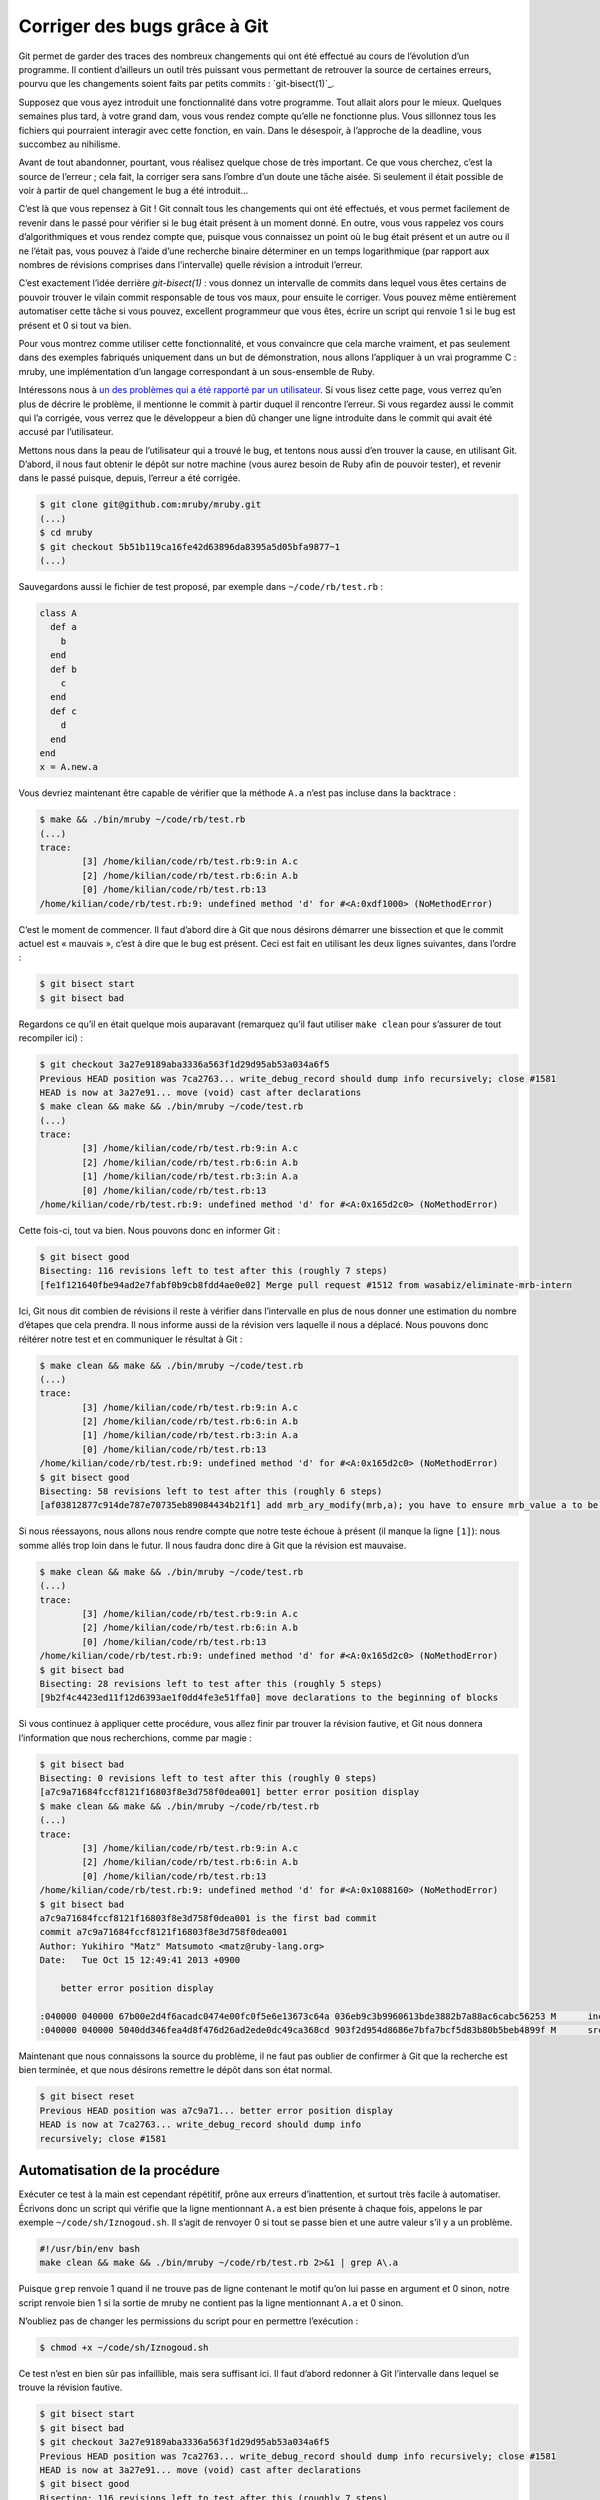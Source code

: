 .. -*- coding: utf-8 -*-
.. Copyright |copy| 2013 by Benoit Legat
.. Ce fichier est dérivé de `Outils Git
    <https://github.com/obonaventure/SystemesInformatiques/blob/master/Outils/git.rst>`_
   by Benoit Legat, used under `creative commons <http://creativecommons.org/licenses/by-sa/3.0/>`_
.. Ce fichier est distribué sous une licence `creative commons <http://creativecommons.org/licenses/by-sa/3.0/>`_


Corriger des bugs grâce à Git
~~~~~~~~~~~~~~~~~~~~~~~~~~~~~

Git permet de garder des traces des nombreux changements qui ont été effectué au
cours de l’évolution d’un programme. Il contient d’ailleurs un outil très
puissant vous permettant de retrouver la source de certaines erreurs, pourvu que
les changements soient faits par petits commits : `git-bisect(1)`_.

Supposez que vous ayez introduit une fonctionnalité dans votre programme. Tout
allait alors pour le mieux. Quelques semaines plus tard, à votre grand dam, vous
vous rendez compte qu’elle ne fonctionne plus. Vous sillonnez tous les fichiers
qui pourraient interagir avec cette fonction, en vain. Dans le désespoir, à
l’approche de la deadline, vous succombez au nihilisme.

Avant de tout abandonner, pourtant, vous réalisez quelque chose de très
important. Ce que vous cherchez, c’est la source de l’erreur ; cela fait, la
corriger sera sans l’ombre d’un doute une tâche aisée. Si seulement il était
possible de voir à partir de quel changement le bug a été introduit…

C’est là que vous repensez à Git ! Git connaît tous les changements qui ont été
effectués, et vous permet facilement de revenir dans le passé pour vérifier si
le bug était présent à un moment donné. En outre, vous vous rappelez vos cours
d’algorithmiques et vous rendez compte que, puisque vous connaissez un point où
le bug était présent et un autre ou il ne l’était pas, vous pouvez à l’aide
d’une recherche binaire déterminer en un temps logarithmique (par rapport aux
nombres de révisions comprises dans l’intervalle) quelle révision a introduit
l’erreur.

C’est exactement l’idée derrière `git-bisect(1)` : vous donnez un intervalle de
commits dans lequel vous êtes certains de pouvoir trouver le vilain commit
responsable de tous vos maux, pour ensuite le corriger. Vous pouvez même
entièrement automatiser cette tâche si vous pouvez, excellent programmeur que
vous êtes, écrire un script qui renvoie 1 si le bug est présent et 0 si tout va
bien.

Pour vous montrez comme utiliser cette fonctionnalité, et vous convaincre que
cela marche vraiment, et pas seulement dans des exemples fabriqués uniquement
dans un but de démonstration, nous allons l’appliquer à un vrai programme C :
mruby, une implémentation d’un langage correspondant à un sous-ensemble de Ruby.

Intéressons nous à `un des problèmes qui a été rapporté par un utilisateur
<https://github.com/mruby/mruby/issues/1583>`_. Si vous lisez cette page, vous
verrez qu’en plus de décrire le problème, il mentionne le commit à partir duquel
il rencontre l’erreur. Si vous regardez aussi le commit qui l’a corrigée, vous
verrez que le développeur a bien dû changer une ligne introduite dans le commit
qui avait été accusé par l’utilisateur.

Mettons nous dans la peau de l’utilisateur qui a trouvé le bug, et tentons nous
aussi d’en trouver la cause, en utilisant Git. D’abord, il nous faut obtenir le
dépôt sur notre machine (vous aurez besoin de Ruby afin de pouvoir tester),
et revenir dans le passé puisque, depuis, l’erreur a été corrigée.

.. code-block:: console

        $ git clone git@github.com:mruby/mruby.git
        (...)
        $ cd mruby
        $ git checkout 5b51b119ca16fe42d63896da8395a5d05bfa9877~1
        (...)

Sauvegardons aussi le fichier de test proposé, par exemple dans
``~/code/rb/test.rb`` :

.. code-block:: ruby

        class A
          def a
            b
          end
          def b
            c
          end
          def c
            d
          end
        end
        x = A.new.a

Vous devriez maintenant être capable de vérifier que la méthode ``A.a`` n’est pas
incluse dans la backtrace :

.. code-block:: console

        $ make && ./bin/mruby ~/code/rb/test.rb
        (...)
        trace:
                [3] /home/kilian/code/rb/test.rb:9:in A.c
                [2] /home/kilian/code/rb/test.rb:6:in A.b
                [0] /home/kilian/code/rb/test.rb:13
        /home/kilian/code/rb/test.rb:9: undefined method 'd' for #<A:0xdf1000> (NoMethodError)

C’est le moment de commencer. Il faut d’abord dire à Git que nous désirons
démarrer une bissection et que le commit actuel est « mauvais », c’est à dire
que le bug est présent. Ceci est fait en utilisant les deux lignes suivantes,
dans l’ordre :

.. code-block:: console

        $ git bisect start
        $ git bisect bad

Regardons ce qu’il en était quelque mois auparavant (remarquez qu’il faut
utiliser ``make clean`` pour s’assurer de tout recompiler ici) :

.. code-block:: console

        $ git checkout 3a27e9189aba3336a563f1d29d95ab53a034a6f5
        Previous HEAD position was 7ca2763... write_debug_record should dump info recursively; close #1581
        HEAD is now at 3a27e91... move (void) cast after declarations
        $ make clean && make && ./bin/mruby ~/code/test.rb
        (...)
        trace:
                [3] /home/kilian/code/rb/test.rb:9:in A.c
                [2] /home/kilian/code/rb/test.rb:6:in A.b
                [1] /home/kilian/code/rb/test.rb:3:in A.a
                [0] /home/kilian/code/rb/test.rb:13
        /home/kilian/code/rb/test.rb:9: undefined method 'd' for #<A:0x165d2c0> (NoMethodError)

Cette fois-ci, tout va bien. Nous pouvons donc en informer Git :

.. code-block:: console

        $ git bisect good
        Bisecting: 116 revisions left to test after this (roughly 7 steps)
        [fe1f121640fbe94ad2e7fabf0b9cb8fdd4ae0e02] Merge pull request #1512 from wasabiz/eliminate-mrb-intern

Ici, Git nous dit combien de révisions il reste à vérifier dans l’intervalle en
plus de nous donner une estimation du nombre d’étapes que cela prendra. Il nous
informe aussi de la révision vers laquelle il nous a déplacé. Nous pouvons donc
réitérer notre test et en communiquer le résultat à Git :

.. code-block:: console

        $ make clean && make && ./bin/mruby ~/code/test.rb
        (...)
        trace:
                [3] /home/kilian/code/rb/test.rb:9:in A.c
                [2] /home/kilian/code/rb/test.rb:6:in A.b
                [1] /home/kilian/code/rb/test.rb:3:in A.a
                [0] /home/kilian/code/rb/test.rb:13
        /home/kilian/code/rb/test.rb:9: undefined method 'd' for #<A:0x165d2c0> (NoMethodError)
        $ git bisect good
        Bisecting: 58 revisions left to test after this (roughly 6 steps)
        [af03812877c914de787e70735eb89084434b21f1] add mrb_ary_modify(mrb,a); you have to ensure mrb_value a to be an array; ref #1554

Si nous réessayons, nous allons nous rendre compte que notre teste échoue à
présent (il manque la ligne ``[1]``): nous somme allés trop loin dans le
futur. Il nous faudra donc dire à Git que la révision est mauvaise.

.. code-block:: console

        $ make clean && make && ./bin/mruby ~/code/test.rb
        (...)
        trace:
                [3] /home/kilian/code/rb/test.rb:9:in A.c
                [2] /home/kilian/code/rb/test.rb:6:in A.b
                [0] /home/kilian/code/rb/test.rb:13
        /home/kilian/code/rb/test.rb:9: undefined method 'd' for #<A:0x165d2c0> (NoMethodError)
        $ git bisect bad
        Bisecting: 28 revisions left to test after this (roughly 5 steps)
        [9b2f4c4423ed11f12d6393ae1f0dd4fe3e51ffa0] move declarations to the beginning of blocks

Si vous continuez à appliquer cette procédure, vous allez finir par trouver la
révision fautive, et Git nous donnera l’information que nous recherchions, comme
par magie :

.. code-block:: console

        $ git bisect bad
        Bisecting: 0 revisions left to test after this (roughly 0 steps)
        [a7c9a71684fccf8121f16803f8e3d758f0dea001] better error position display
        $ make clean && make && ./bin/mruby ~/code/rb/test.rb
        (...)
        trace:
                [3] /home/kilian/code/rb/test.rb:9:in A.c
                [2] /home/kilian/code/rb/test.rb:6:in A.b
                [0] /home/kilian/code/rb/test.rb:13
        /home/kilian/code/rb/test.rb:9: undefined method 'd' for #<A:0x1088160> (NoMethodError)
        $ git bisect bad
        a7c9a71684fccf8121f16803f8e3d758f0dea001 is the first bad commit
        commit a7c9a71684fccf8121f16803f8e3d758f0dea001
        Author: Yukihiro "Matz" Matsumoto <matz@ruby-lang.org>
        Date:   Tue Oct 15 12:49:41 2013 +0900

            better error position display

        :040000 040000 67b00e2d4f6acadc0474e00fc0f5e6e13673c64a 036eb9c3b9960613bde3882b7a88ac6cabc56253 M      include
        :040000 040000 5040dd346fea4d8f476d26ad2ede0dc49ca368cd 903f2d954d8686e7bfa7bcf5d83b80b5beb4899f M      src

Maintenant que nous connaissons la source du problème, il ne faut pas oublier de
confirmer à Git que la recherche est bien terminée, et que nous désirons
remettre le dépôt dans son état normal.

.. code-block:: console

        $ git bisect reset
        Previous HEAD position was a7c9a71... better error position display
        HEAD is now at 7ca2763... write_debug_record should dump info
        recursively; close #1581

Automatisation de la procédure
##############################

Exécuter ce test à la main est cependant répétitif, prône aux erreurs
d’inattention, et surtout très facile à automatiser. Écrivons donc un script qui
vérifie que la ligne mentionnant ``A.a`` est bien présente à chaque fois,
appelons le par exemple ``~/code/sh/Iznogoud.sh``. Il s’agit de renvoyer 0
si tout se passe bien et une autre valeur s’il y a un problème.

.. code-block:: bash

        #!/usr/bin/env bash
        make clean && make && ./bin/mruby ~/code/rb/test.rb 2>&1 | grep A\.a

Puisque ``grep`` renvoie 1 quand il ne trouve pas de ligne contenant le motif
qu’on lui passe en argument et 0 sinon, notre script renvoie bien 1 si la sortie
de mruby ne contient pas la ligne mentionnant ``A.a`` et 0 sinon.

N’oubliez pas de changer les permissions du script pour en permettre l’exécution :

.. code-block:: console

        $ chmod +x ~/code/sh/Iznogoud.sh


Ce test n’est en bien sûr pas infaillible, mais sera suffisant ici. Il faut
d’abord redonner à Git l’intervalle dans lequel se trouve la révision fautive.

.. code-block:: console

        $ git bisect start
        $ git bisect bad
        $ git checkout 3a27e9189aba3336a563f1d29d95ab53a034a6f5
        Previous HEAD position was 7ca2763... write_debug_record should dump info recursively; close #1581
        HEAD is now at 3a27e91... move (void) cast after declarations
        $ git bisect good
        Bisecting: 116 revisions left to test after this (roughly 7 steps)
        [fe1f121640fbe94ad2e7fabf0b9cb8fdd4ae0e02] Merge pull request #1512 from wasabiz/eliminate-mrb-intern

Il suffit maintenant d’utiliser ``git bisect run`` avec le nom du script pour
l’utiliser. Il est possible de rajouter d’autres arguments après le nom du
script, qui seront passés au script lors de chaque exécution. Par exemple, si
vous avez dans votre Makefile une tâche test qui renvoie 0 si tous les tests
passent et 1 si certains échouent, alors ``git bisect run make test``
permettrait de trouver à partir de quand les tests ont cessé de fonctionner.

Si vous exécutez la ligne suivante, vous devriez bien trouver, après quelques
compilations, le même résultat qu’avant :

.. code-block:: console

        $ git bisect run ~/code/sh/Iznogoud.sh
        (...)
        a7c9a71684fccf8121f16803f8e3d758f0dea001 is the first bad commit
        commit a7c9a71684fccf8121f16803f8e3d758f0dea001
        Author: Yukihiro "Matz" Matsumoto <matz@ruby-lang.org>
        Date:   Tue Oct 15 12:49:41 2013 +0900

            better error position display

        :040000 040000 67b00e2d4f6acadc0474e00fc0f5e6e13673c64a 036eb9c3b9960613bde3882b7a88ac6cabc56253 M      include
        :040000 040000 5040dd346fea4d8f476d26ad2ede0dc49ca368cd 903f2d954d8686e7bfa7bcf5d83b80b5beb4899f M      src
        bisect run success

À nouveau, n’oubliez pas d’utiliser ``git bisect reset`` avant de continuer à
travailler sur le dépôt.
